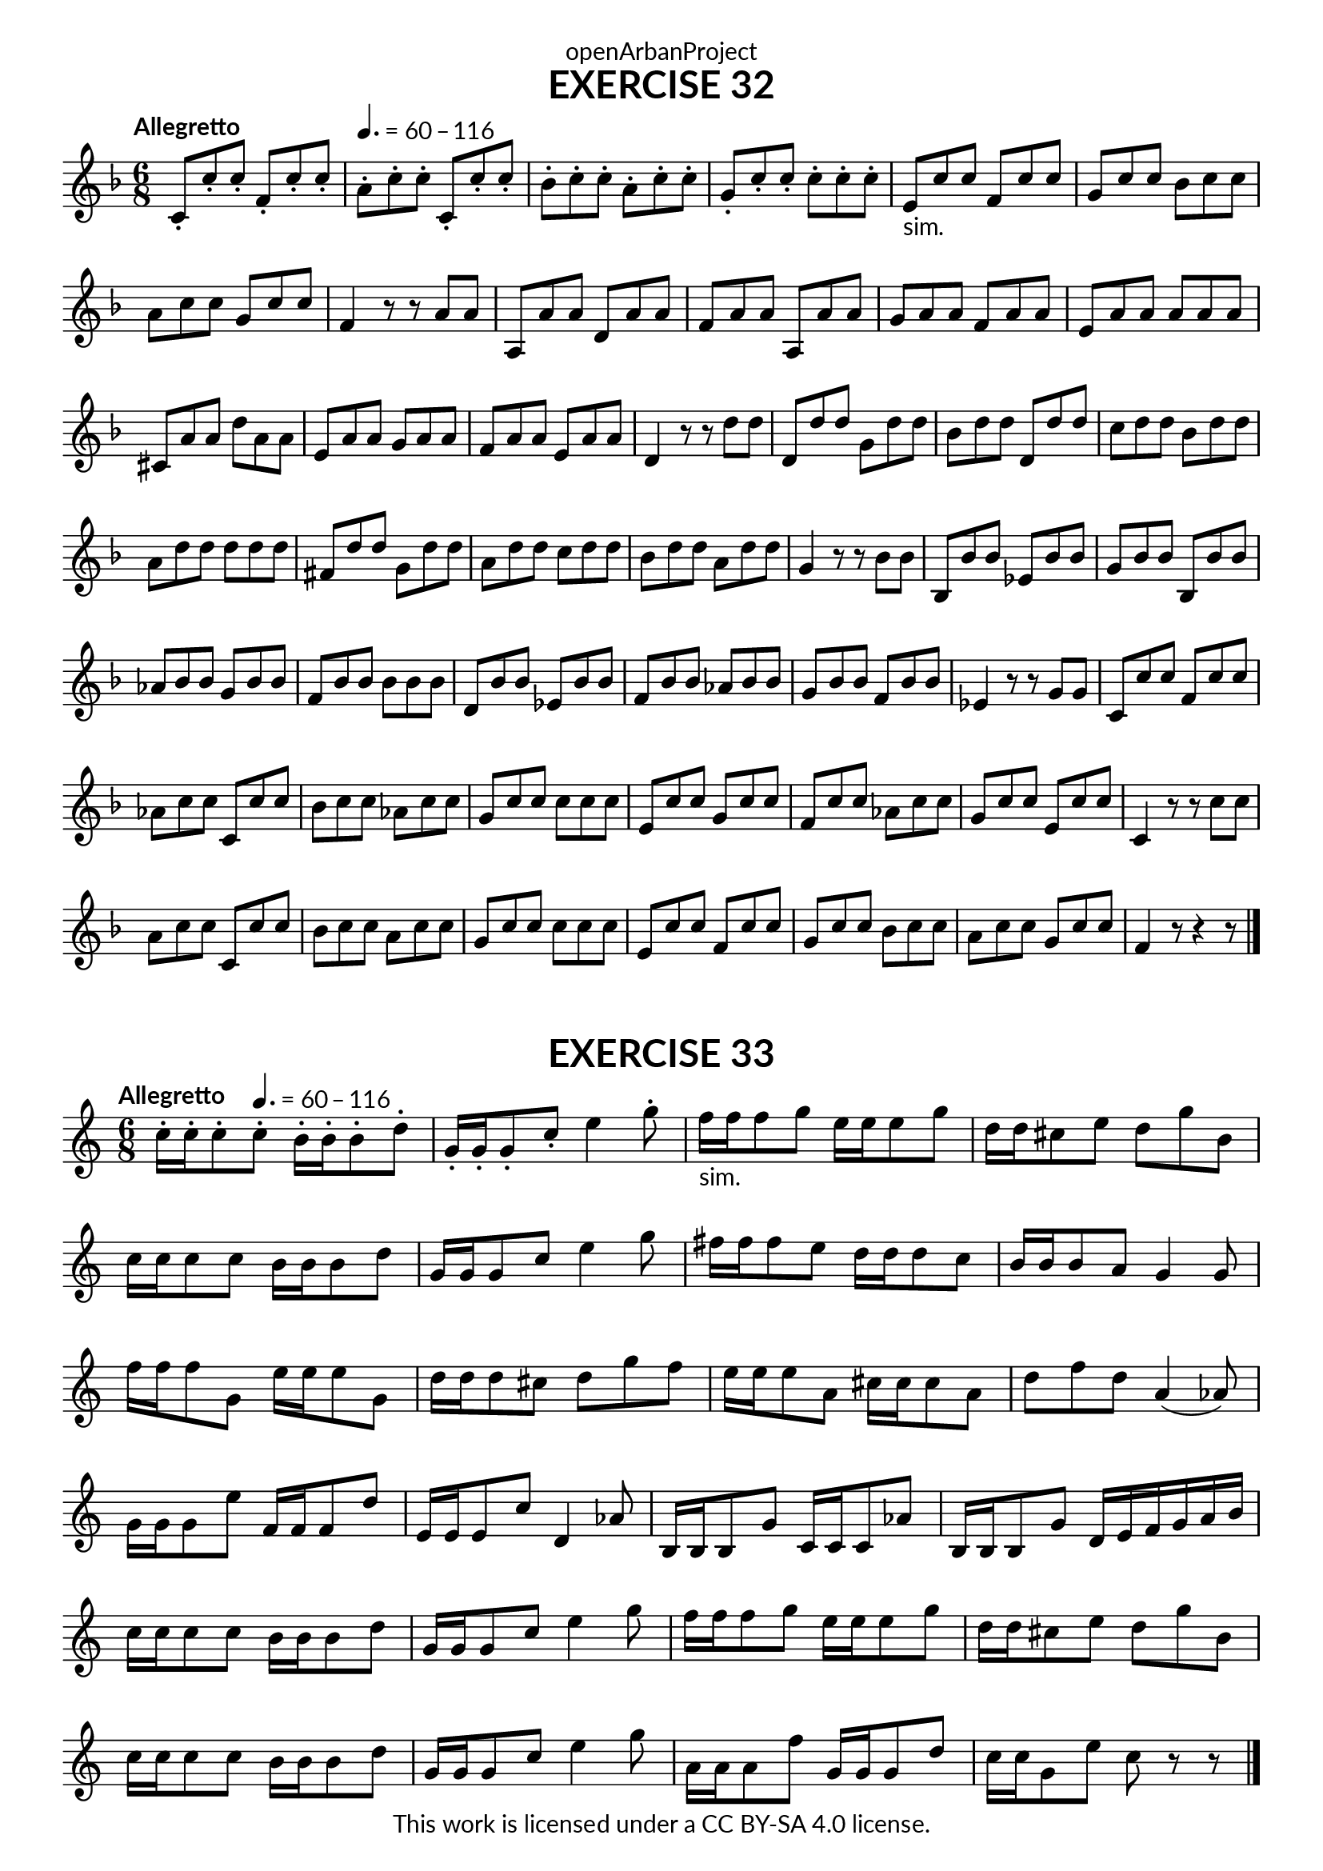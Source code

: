 \version "2.20.0"
\language "english"

\book {
  \paper {
    indent = 0\mm
    scoreTitleMarkup = \markup {
      \fill-line {
        \null
        \fontsize #4 \bold \fromproperty #'header:piece
        \fromproperty #'header:composer
      }
    }
    fonts = #
  (make-pango-font-tree
   "Lato"
   "Lato"
   "Liberation Mono"
   (/ (* staff-height pt) 2.5))
  }
  \header { tagline = ##f 
            copyright = "This work is licensed under a CC BY-SA 4.0 license."
            dedication = "openArbanProject"
  }
   
  \score {
    \header {
      piece = "EXERCISE 32"
    }
    \layout { \context { \Score \remove "Bar_number_engraver" }}
    \relative c'
    {
      \numericTimeSignature \time 6/8
      \key f \major
      \tempo "Allegretto"
      c8-. c'-. c-.  f,-. c'-. c-. 
      \tempo 4. = 60 - 116 
      a-. c-. c-. c,-. c'-. c-. bf-. c-. c-. a-. c-. c-. g-. c-. c-. c-. c-. c-.
      e,-"sim." c' c f, c' c g c c bf c c a c c g c c f,4 r8 r a a
      a, a' a d, a' a f a a a, a' a g a a f a a e a a a a a
      cs, a' a d a a e a a g a a f a a e a a d,4 r8 r d' d
      d, d' d g, d' d bf d d d, d' d c d d bf d d a d d d d d
      fs, d' d g, d' d a d d c d d bf d d a d d g,4 r8 r bf bf
      bf, bf' bf ef, bf' bf g bf bf bf, bf' bf af bf bf g bf bf f bf bf bf bf bf
      d, bf' bf ef, bf' bf f bf bf af bf bf g bf bf f bf bf ef,4 r8 r g g 
      c, c' c f, c' c af c c c, c' c bf c c af c c g c c c c c 
      e, c' c g c c f, c' c af c c g c c e, c' c c,4 r8 r c' c
      a c c c, c' c bf c c a c c g c c c c c e, c' c f, c' c 
      g c c bf c c a c c g c c f,4 r8 r4 r8
      \bar "|." 
    }
  } 
\score {
    \header {
      piece = "EXERCISE 33"
    }
    \layout { \context { \Score \remove "Bar_number_engraver" }}
    \relative c'
    {
      \numericTimeSignature \time 6/8
      \key c \major
      \tempo "Allegretto"
      c'16-. c-. c8-. 
      \tempo 4. = 60 - 116 
      c-. b16-. b-. b8-. d-.       
      g,16-. g-. g8-. c-. e4 g8-.
      f16-"sim." f f8 g e16 e e8 g d16 d cs8 e d g b,
      c16 c c8 c b16 b b8 d g,16 g g8 c e4 g8 fs16 fs fs8 e d16 d d8 c b16 b b8 a g4 g8
      f'16 f f8 g, e'16 e e8 g, d'16 d d8 cs d g f e16 e e8 a, cs16 cs cs8 a d f d a4( af8)
      g16 g g8 e' f,16 f f8 d' e,16 e e8 c' d,4 af'8 b,16 b b8 g' c,16 c c8 af' b,16 b b8 g'8
      d16 e f g a b 
      c16 c c8 c b16 b b8 d g,16 g g8 c e4 g8 f16 f f8 g e16 e e8 g d16 d cs8 e d g b, 
      c16 c c8 c b16 b b8 d g,16 g g8 c e4 g8 a,16 a a8 f' g,16 g g8 d' c16 c g8 e' c r r 
      \bar "|." 
    }
  } 
}
